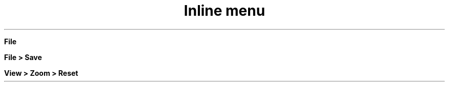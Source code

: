 .TH "Inline menu" 1
." .menu
.sp
\fB File\fR

." .menuitem
.sp
\fBFile > Save\fR

." .submenu
.sp
\fBView > Zoom > Reset\fR
